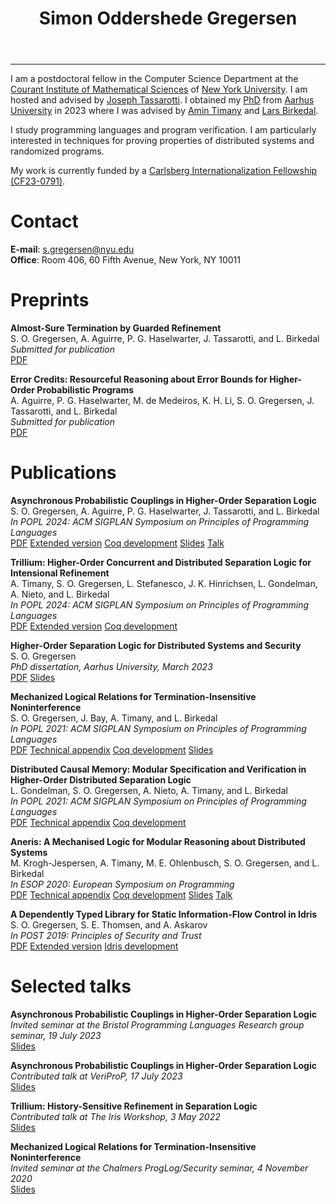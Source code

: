 #+TITLE: Simon Oddershede Gregersen 
#+AUTHOR: Simon Oddershede Gregersen
#+EMAIL: s.gregersen@nyu.edu
#+options: toc:nil num:0
#+options: author:nil creator:nil
#+options: html-style:nil html-scripts:nil
#+options: timestamp:nil
#+html_doctype: html5
#+html_head: <link rel="stylesheet" type="text/css" href="org.css" />

-----
#+attr_html: :style float: right; margin: 0 0 20px 20px; text-align: right;
#+begin_sidebar
#+ATTR_HTML: :style border-radius: 2%; width: 200px;
[[./photo.jpg]]
#+end_sidebar

# #+ATTR_HTML: :style color: red;
# I am no longer affiliated with Aarhus University and may loose access to this homepage.
# Please continue to my personal website at _*[[https://simongregersen.com][https://simongregersen.com]]*_.

I am a postdoctoral fellow in the Computer Science Department at the [[https://cims.nyu.edu][Courant Institute of Mathematical Sciences]] of [[https://www.nyu.edu][New York University]].
I am hosted and advised by [[https://cs.nyu.edu/~jt4767/][Joseph Tassarotti]].
I obtained my [[https://pure.au.dk/portal/en/publications/higherorder-separation-logic-for-distributed-systems-and-security(ff07ec22-10d5-4e8e-86da-3e2a5609b2bd).html][PhD]] from [[http://cs.au.dk][Aarhus University]] in 2023 where I was advised by [[https://cs.au.dk/~timany][Amin Timany]] and [[http://cs.au.dk/~birke/][Lars Birkedal]].

I study programming languages and program verification.
I am particularly interested in techniques for proving properties of distributed systems and randomized programs.

My work is currently funded by a [[https://www.carlsbergfondet.dk/en/Bevillingshaver/Formidling/Bevillingsoversigt/CF23_0791_Simon-Oddershede-Gregersen][Carlsberg Internationalization Fellowship (CF23-0791)]].

* Contact
:PROPERTIES:
:CUSTOM_ID: contact
:END:

*E-mail*: [[mailto:s.gregersen@nyu.edu][s.gregersen@nyu.edu]] \\
*Office*: Room 406, 60 Fifth Avenue, New York, NY 10011

#+begin_connect
[[https://orcid.org/0000-0001-6045-5232][file:orcid.svg]]
[[https://github.com/simongregersen][file:github.svg]]
[[https://scholar.google.com/citations?user=I-ltakEAAAAJ][file:scholar.svg]]
#+end_connect

* Preprints

#+begin_pubs
*Almost-Sure Termination by Guarded Refinement* \\
S. O. Gregersen, A. Aguirre, P. G. Haselwarter, J. Tassarotti, and L. Birkedal \\
/Submitted for publication/ \\
[[./papers/2024-caliper.pdf][PDF]]

*Error Credits: Resourceful Reasoning about Error Bounds for Higher-Order Probabilistic Programs* \\
A. Aguirre, P. G. Haselwarter, M. de Medeiros, K. H. Li, S. O. Gregersen, J. Tassarotti, and L. Birkedal \\
/Submitted for publication/ \\
[[./papers/2024-eris.pdf][PDF]]
#+end_pubs

* Publications
:PROPERTIES:
:CUSTOM_ID: publications
:END:

#+begin_pubs
*Asynchronous Probabilistic Couplings in Higher-Order Separation Logic* \\
S. O. Gregersen, A. Aguirre, P. G. Haselwarter, J. Tassarotti, and L. Birkedal \\
/In POPL 2024: ACM SIGPLAN Symposium on Principles of Programming Languages/ \\
[[./papers/2024-clutch.pdf][PDF]] [[https://arxiv.org/abs/2301.10061][Extended version]] [[https://github.com/logsem/clutch][Coq development]] [[./slides/2024-popl.pdf][Slides]] [[https://www.youtube.com/watch?v=pWbixzvXcLU&list=PLyrlk8Xaylp4ZCixLbPzpALO4JEquzcvz&index=21][Talk]]

*Trillium: Higher-Order Concurrent and Distributed Separation Logic for Intensional Refinement* \\
A. Timany, S. O. Gregersen, L. Stefanesco, J. K. Hinrichsen, L. Gondelman, A. Nieto, and L. Birkedal \\
/In POPL 2024: ACM SIGPLAN Symposium on Principles of Programming Languages/ \\
[[./papers/2024-trillium.pdf][PDF]] [[https://arxiv.org/abs/2109.07863][Extended version]] [[https://github.com/logsem/trillium][Coq development]]

*Higher-Order Separation Logic for Distributed Systems and Security* \\
S. O. Gregersen \\
/PhD dissertation, Aarhus University, March 2023/ \\
[[./papers/2023-thesis.pdf][PDF]] [[./slides/2023-phd-defence.pdf][Slides]]

*Mechanized Logical Relations for Termination-Insensitive Noninterference* \\
S. O. Gregersen, J. Bay, A. Timany, and L. Birkedal \\
/In POPL 2021: ACM SIGPLAN Symposium on Principles of Programming Languages/ \\
[[./papers/2021-tiniris.pdf][PDF]] [[./papers/2021-tiniris-appendix.pdf][Technical appendix]] [[https://github.com/logsem/iris-tini][Coq development]] [[./slides/2021-popl.pdf][Slides]]

*Distributed Causal Memory: Modular Specification and Verification in Higher-Order Distributed Separation Logic* \\
L. Gondelman, S. O. Gregersen, A. Nieto, A. Timany, and L. Birkedal \\
/In POPL 2021: ACM SIGPLAN Symposium on Principles of Programming Languages/ \\
[[./papers/2021-ccddb.pdf][PDF]] [[./papers/2021-ccddb-appendix.pdf][Technical appendix]] [[https://doi.org/10.5281/zenodo.4066607][Coq development]]

*Aneris: A Mechanised Logic for Modular Reasoning about Distributed Systems* \\
M. Krogh-Jespersen, A. Timany, M. E. Ohlenbusch, S. O. Gregersen, and L. Birkedal \\
/In ESOP 2020: European Symposium on Programming/ \\
[[./papers/2020-esop-aneris-final.pdf][PDF]] [[./papers/2020-esop-aneris-final-appendix.pdf][Technical appendix]] [[https://github.com/logsem/aneris][Coq development]] [[./slides/2021-esop.pdf][Slides]] [[https://www.morressier.com/article/aneris-mechanised-logic-modular-reasoning-distributed-systems/604907f41a80aac83ca25d44][Talk]]

*A Dependently Typed Library for Static Information-Flow Control in Idris* \\
S. O. Gregersen, S. E. Thomsen, and A. Askarov \\
/In POST 2019: Principles of Security and Trust/ \\
[[./papers/2019-post-depsec.pdf][PDF]] [[./papers/2019-post-depsec-full.pdf][Extended version]] [[https://github.com/simongregersen/DepSec][Idris development]]
#+end_pubs

* Selected talks
:PROPERTIES:
:CUSTOM_ID: talks
:END:

#+begin_pubs
*Asynchronous Probabilistic Couplings in Higher-Order Separation Logic* \\
/Invited seminar at the Bristol Programming Languages Research group seminar, 19 July 2023/ \\
[[./slides/2023-bristol.pdf][Slides]]

*Asynchronous Probabilistic Couplings in Higher-Order Separation Logic* \\
/Contributed talk at VeriProP, 17 July 2023/ \\
[[./slides/2023-veriprop.pdf][Slides]]

*Trillium: History-Sensitive Refinement in Separation Logic* \\
/Contributed talk at The Iris Workshop, 3 May 2022/ \\
[[./slides/2022-iris-workshop.pdf][Slides]]

*Mechanized Logical Relations for Termination-Insensitive Noninterference* \\
/Invited seminar at the Chalmers ProgLog/Security seminar, 4 November 2020/ \\
[[./slides/2020-chalmers.pdf][Slides]]
#+end_pubs

# ** Teaching
#   - Teaching assistant for Compilation with [[http://askarov.net][Aslan Askarov]] (BSc course, [[https://kursuskatalog.au.dk/en/course/100489/Compilation][2020]])
#   - Guest lecturer in Program Analysis and Verification (MSc course, [[https://kursuskatalog.au.dk/en/course/92807/Program-Analysis-and-Verification][2019]]) on
#     /Concurrency and Invariants/
#   - Guest lecturer in Language-Based Security (MSc course, [[https://kursuskatalog.au.dk/en/course/82764/Language-Based-Security][2019]]) on /Spectre and
#     Meltdown/
#   - Teaching assistant for Programming Languages with [[https://cs.au.dk/~amoeller][Anders Møller]] (BSc
#     course, [[https://kursuskatalog.au.dk/en/course/72475/Programming-Languages][2018]], [[https://kursuskatalog.au.dk/en/course/82755/Programming-Languages][2019]], [[https://kursuskatalog.au.dk/en/course/111642/Programming-Languages][2022]])
#   - Teaching assistant for Functional Programming with [[http://users-cs.au.dk/spitters/][Bas Spitters]] (MSc
#     course, [[https://kursuskatalog.au.dk/en/course/82741/Functional-Programming][2018]])
